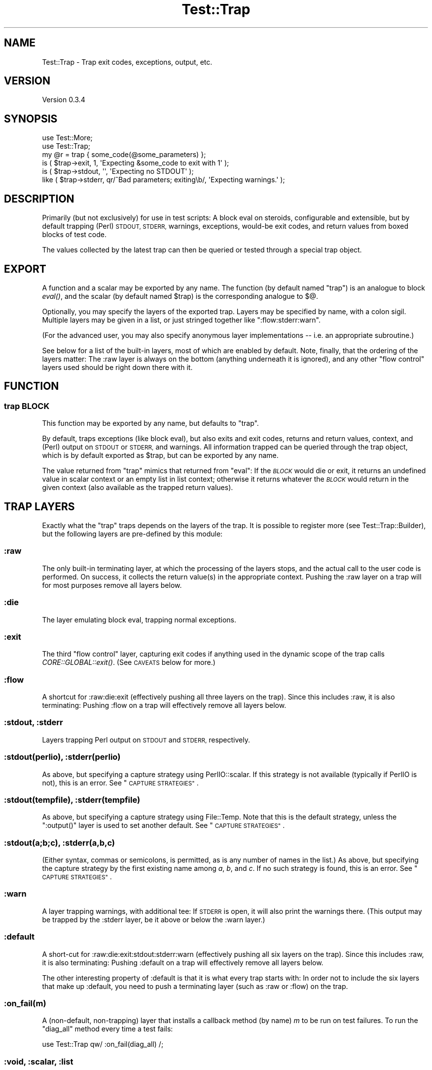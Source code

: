.\" Automatically generated by Pod::Man 4.09 (Pod::Simple 3.35)
.\"
.\" Standard preamble:
.\" ========================================================================
.de Sp \" Vertical space (when we can't use .PP)
.if t .sp .5v
.if n .sp
..
.de Vb \" Begin verbatim text
.ft CW
.nf
.ne \\$1
..
.de Ve \" End verbatim text
.ft R
.fi
..
.\" Set up some character translations and predefined strings.  \*(-- will
.\" give an unbreakable dash, \*(PI will give pi, \*(L" will give a left
.\" double quote, and \*(R" will give a right double quote.  \*(C+ will
.\" give a nicer C++.  Capital omega is used to do unbreakable dashes and
.\" therefore won't be available.  \*(C` and \*(C' expand to `' in nroff,
.\" nothing in troff, for use with C<>.
.tr \(*W-
.ds C+ C\v'-.1v'\h'-1p'\s-2+\h'-1p'+\s0\v'.1v'\h'-1p'
.ie n \{\
.    ds -- \(*W-
.    ds PI pi
.    if (\n(.H=4u)&(1m=24u) .ds -- \(*W\h'-12u'\(*W\h'-12u'-\" diablo 10 pitch
.    if (\n(.H=4u)&(1m=20u) .ds -- \(*W\h'-12u'\(*W\h'-8u'-\"  diablo 12 pitch
.    ds L" ""
.    ds R" ""
.    ds C` ""
.    ds C' ""
'br\}
.el\{\
.    ds -- \|\(em\|
.    ds PI \(*p
.    ds L" ``
.    ds R" ''
.    ds C`
.    ds C'
'br\}
.\"
.\" Escape single quotes in literal strings from groff's Unicode transform.
.ie \n(.g .ds Aq \(aq
.el       .ds Aq '
.\"
.\" If the F register is >0, we'll generate index entries on stderr for
.\" titles (.TH), headers (.SH), subsections (.SS), items (.Ip), and index
.\" entries marked with X<> in POD.  Of course, you'll have to process the
.\" output yourself in some meaningful fashion.
.\"
.\" Avoid warning from groff about undefined register 'F'.
.de IX
..
.if !\nF .nr F 0
.if \nF>0 \{\
.    de IX
.    tm Index:\\$1\t\\n%\t"\\$2"
..
.    if !\nF==2 \{\
.        nr % 0
.        nr F 2
.    \}
.\}
.\"
.\" Accent mark definitions (@(#)ms.acc 1.5 88/02/08 SMI; from UCB 4.2).
.\" Fear.  Run.  Save yourself.  No user-serviceable parts.
.    \" fudge factors for nroff and troff
.if n \{\
.    ds #H 0
.    ds #V .8m
.    ds #F .3m
.    ds #[ \f1
.    ds #] \fP
.\}
.if t \{\
.    ds #H ((1u-(\\\\n(.fu%2u))*.13m)
.    ds #V .6m
.    ds #F 0
.    ds #[ \&
.    ds #] \&
.\}
.    \" simple accents for nroff and troff
.if n \{\
.    ds ' \&
.    ds ` \&
.    ds ^ \&
.    ds , \&
.    ds ~ ~
.    ds /
.\}
.if t \{\
.    ds ' \\k:\h'-(\\n(.wu*8/10-\*(#H)'\'\h"|\\n:u"
.    ds ` \\k:\h'-(\\n(.wu*8/10-\*(#H)'\`\h'|\\n:u'
.    ds ^ \\k:\h'-(\\n(.wu*10/11-\*(#H)'^\h'|\\n:u'
.    ds , \\k:\h'-(\\n(.wu*8/10)',\h'|\\n:u'
.    ds ~ \\k:\h'-(\\n(.wu-\*(#H-.1m)'~\h'|\\n:u'
.    ds / \\k:\h'-(\\n(.wu*8/10-\*(#H)'\z\(sl\h'|\\n:u'
.\}
.    \" troff and (daisy-wheel) nroff accents
.ds : \\k:\h'-(\\n(.wu*8/10-\*(#H+.1m+\*(#F)'\v'-\*(#V'\z.\h'.2m+\*(#F'.\h'|\\n:u'\v'\*(#V'
.ds 8 \h'\*(#H'\(*b\h'-\*(#H'
.ds o \\k:\h'-(\\n(.wu+\w'\(de'u-\*(#H)/2u'\v'-.3n'\*(#[\z\(de\v'.3n'\h'|\\n:u'\*(#]
.ds d- \h'\*(#H'\(pd\h'-\w'~'u'\v'-.25m'\f2\(hy\fP\v'.25m'\h'-\*(#H'
.ds D- D\\k:\h'-\w'D'u'\v'-.11m'\z\(hy\v'.11m'\h'|\\n:u'
.ds th \*(#[\v'.3m'\s+1I\s-1\v'-.3m'\h'-(\w'I'u*2/3)'\s-1o\s+1\*(#]
.ds Th \*(#[\s+2I\s-2\h'-\w'I'u*3/5'\v'-.3m'o\v'.3m'\*(#]
.ds ae a\h'-(\w'a'u*4/10)'e
.ds Ae A\h'-(\w'A'u*4/10)'E
.    \" corrections for vroff
.if v .ds ~ \\k:\h'-(\\n(.wu*9/10-\*(#H)'\s-2\u~\d\s+2\h'|\\n:u'
.if v .ds ^ \\k:\h'-(\\n(.wu*10/11-\*(#H)'\v'-.4m'^\v'.4m'\h'|\\n:u'
.    \" for low resolution devices (crt and lpr)
.if \n(.H>23 .if \n(.V>19 \
\{\
.    ds : e
.    ds 8 ss
.    ds o a
.    ds d- d\h'-1'\(ga
.    ds D- D\h'-1'\(hy
.    ds th \o'bp'
.    ds Th \o'LP'
.    ds ae ae
.    ds Ae AE
.\}
.rm #[ #] #H #V #F C
.\" ========================================================================
.\"
.IX Title "Test::Trap 3"
.TH Test::Trap 3 "2020-05-17" "perl v5.26.1" "User Contributed Perl Documentation"
.\" For nroff, turn off justification.  Always turn off hyphenation; it makes
.\" way too many mistakes in technical documents.
.if n .ad l
.nh
.SH "NAME"
Test::Trap \- Trap exit codes, exceptions, output, etc.
.SH "VERSION"
.IX Header "VERSION"
Version 0.3.4
.SH "SYNOPSIS"
.IX Header "SYNOPSIS"
.Vb 2
\&  use Test::More;
\&  use Test::Trap;
\&
\&  my @r = trap { some_code(@some_parameters) };
\&  is ( $trap\->exit, 1, \*(AqExpecting &some_code to exit with 1\*(Aq );
\&  is ( $trap\->stdout, \*(Aq\*(Aq, \*(AqExpecting no STDOUT\*(Aq );
\&  like ( $trap\->stderr, qr/^Bad parameters; exiting\eb/, \*(AqExpecting warnings.\*(Aq );
.Ve
.SH "DESCRIPTION"
.IX Header "DESCRIPTION"
Primarily (but not exclusively) for use in test scripts: A block eval
on steroids, configurable and extensible, but by default trapping
(Perl) \s-1STDOUT, STDERR,\s0 warnings, exceptions, would-be exit codes, and
return values from boxed blocks of test code.
.PP
The values collected by the latest trap can then be queried or tested
through a special trap object.
.SH "EXPORT"
.IX Header "EXPORT"
A function and a scalar may be exported by any name.  The function (by
default named \f(CW\*(C`trap\*(C'\fR) is an analogue to block \fIeval()\fR, and the scalar
(by default named \f(CW$trap\fR) is the corresponding analogue to \f(CW$@\fR.
.PP
Optionally, you may specify the layers of the exported trap.  Layers
may be specified by name, with a colon sigil.  Multiple layers may be
given in a list, or just stringed together like \f(CW\*(C`:flow:stderr:warn\*(C'\fR.
.PP
(For the advanced user, you may also specify anonymous layer
implementations \*(-- i.e. an appropriate subroutine.)
.PP
See below for a list of the built-in layers, most of which are enabled
by default.  Note, finally, that the ordering of the layers matter:
The :raw layer is always on the bottom (anything underneath it is
ignored), and any other \*(L"flow control\*(R" layers used should be right
down there with it.
.SH "FUNCTION"
.IX Header "FUNCTION"
.SS "trap \s-1BLOCK\s0"
.IX Subsection "trap BLOCK"
This function may be exported by any name, but defaults to \f(CW\*(C`trap\*(C'\fR.
.PP
By default, traps exceptions (like block eval), but also exits and
exit codes, returns and return values, context, and (Perl) output on
\&\s-1STDOUT\s0 or \s-1STDERR,\s0 and warnings.  All information trapped can be
queried through the trap object, which is by default exported as
\&\f(CW$trap\fR, but can be exported by any name.
.PP
The value returned from \f(CW\*(C`trap\*(C'\fR mimics that returned from \f(CW\*(C`eval\*(C'\fR:  If
the \fI\s-1BLOCK\s0\fR would die or exit, it returns an undefined value in
scalar context or an empty list in list context; otherwise it returns
whatever the \fI\s-1BLOCK\s0\fR would return in the given context (also
available as the trapped return values).
.SH "TRAP LAYERS"
.IX Header "TRAP LAYERS"
Exactly what the \f(CW\*(C`trap\*(C'\fR traps depends on the layers of the trap.  It
is possible to register more (see Test::Trap::Builder), but the
following layers are pre-defined by this module:
.SS ":raw"
.IX Subsection ":raw"
The only built-in terminating layer, at which the processing of the
layers stops, and the actual call to the user code is performed.  On
success, it collects the return value(s) in the appropriate context.
Pushing the :raw layer on a trap will for most purposes remove all
layers below.
.SS ":die"
.IX Subsection ":die"
The layer emulating block eval, trapping normal exceptions.
.SS ":exit"
.IX Subsection ":exit"
The third \*(L"flow control\*(R" layer, capturing exit codes if anything used
in the dynamic scope of the trap calls \fICORE::GLOBAL::exit()\fR.  (See
\&\s-1CAVEATS\s0 below for more.)
.SS ":flow"
.IX Subsection ":flow"
A shortcut for :raw:die:exit (effectively pushing all three layers on
the trap).  Since this includes :raw, it is also terminating:  Pushing
:flow on a trap will effectively remove all layers below.
.SS ":stdout, :stderr"
.IX Subsection ":stdout, :stderr"
Layers trapping Perl output on \s-1STDOUT\s0 and \s-1STDERR,\s0 respectively.
.SS ":stdout(perlio), :stderr(perlio)"
.IX Subsection ":stdout(perlio), :stderr(perlio)"
As above, but specifying a capture strategy using PerlIO::scalar.  If
this strategy is not available (typically if PerlIO is not), this is
an error.  See \*(L"\s-1CAPTURE STRATEGIES\*(R"\s0.
.SS ":stdout(tempfile), :stderr(tempfile)"
.IX Subsection ":stdout(tempfile), :stderr(tempfile)"
As above, but specifying a capture strategy using File::Temp.  Note
that this is the default strategy, unless the \f(CW\*(C`:output()\*(C'\fR layer is
used to set another default.  See \*(L"\s-1CAPTURE STRATEGIES\*(R"\s0.
.SS ":stdout(a;b;c), :stderr(a,b,c)"
.IX Subsection ":stdout(a;b;c), :stderr(a,b,c)"
(Either syntax, commas or semicolons, is permitted, as is any number
of names in the list.)  As above, but specifying the capture strategy
by the first existing name among \fIa\fR, \fIb\fR, and \fIc\fR.  If no such
strategy is found, this is an error.  See \*(L"\s-1CAPTURE STRATEGIES\*(R"\s0.
.SS ":warn"
.IX Subsection ":warn"
A layer trapping warnings, with additional tee: If \s-1STDERR\s0 is open, it
will also print the warnings there.  (This output may be trapped by
the :stderr layer, be it above or below the :warn layer.)
.SS ":default"
.IX Subsection ":default"
A short-cut for :raw:die:exit:stdout:stderr:warn (effectively pushing
all six layers on the trap).  Since this includes :raw, it is also
terminating:  Pushing :default on a trap will effectively remove all
layers below.
.PP
The other interesting property of :default is that it is what every
trap starts with:  In order not to include the six layers that make up
:default, you need to push a terminating layer (such as :raw or :flow)
on the trap.
.SS ":on_fail(m)"
.IX Subsection ":on_fail(m)"
A (non-default, non-trapping) layer that installs a callback method
(by name) \fIm\fR to be run on test failures.  To run the \*(L"diag_all\*(R"
method every time a test fails:
.PP
.Vb 1
\&  use Test::Trap qw/ :on_fail(diag_all) /;
.Ve
.SS ":void, :scalar, :list"
.IX Subsection ":void, :scalar, :list"
These (non-default, non-trapping) layers will cause the trapped user
code to be run in void, scalar, or list context, respectively.  (By
default, the trap will propagate context, that is, it will run the
code in whatever context the trap itself is in.)
.PP
If more than one of these layers are pushed on the trap, the deepest
(that is, leftmost) takes precedence:
.PP
.Vb 3
\&  use Test::Trap qw/ :scalar:void:list /;
\&  trap { 42, 13 };
\&  $trap\->return_is_deeply( [ 13 ], \*(AqScalar comma.\*(Aq );
.Ve
.SS ":output(a;b;c)"
.IX Subsection ":output(a;b;c)"
A (non-default, non-trapping) layer that sets the default capture
strategy for any output trapping (\f(CW\*(C`:stdout\*(C'\fR, \f(CW\*(C`:stderr\*(C'\fR, or other
similarly defined) layers below iton the trap.
.PP
.Vb 2
\&  use Test::Trap qw/ :output(systemsafe) /;
\&  trap { system echo => \*(AqHello Unix!\*(Aq }; # trapped!
\&
\&  use Test::Trap qw/ :flow:stderr:output(systemsafe):stdout /;
\&  trap { system echo => \*(AqHello Unix!\*(Aq }; # *not* trapped!
\&  trap { system q/ echo \*(AqHello Unix!\*(Aq >&2 / }; # trapped!
.Ve
.PP
See \*(L"\s-1CAPTURE STRATEGIES\*(R"\s0.
.SH "CAPTURE STRATEGIES"
.IX Header "CAPTURE STRATEGIES"
How output is trapped, depends on the capture strategy used.  It is
possible to register more (see Test::Trap::Builder), but the
following strategies are pre-defined by this module:
.SS "tempfile"
.IX Subsection "tempfile"
The default capture strategy, provided by
Test::Trap::Builder::TempFile, in which output is temporarily
redirected to (and read back from) a tempfile.
.SS "tempfile-preserve"
.IX Subsection "tempfile-preserve"
A variant of the capture strategy provided by
Test::Trap::Builder::TempFile, in which the handles used to write
to and read from the tempfile are both binmoded with the same perlio
layers as the trapped output handle originally had.
.PP
Caveat emptor: If the handle has perlio custom layers, they may (or
may not) fail to apply to the tempfile read and write handles.
.SS "systemsafe"
.IX Subsection "systemsafe"
A capture strategy provided by Test::Trap::Builder::SystemSafe,
like the default strategy, except it outputs on file handles with the
same file descriptors as the trapped output handle originally had, and
so can be used to trap output from forked-off processes, including
\&\fIsystem()\fR.
.PP
This strategy may be \*(L"safe\*(R" in relation to forked-off processes, but
it is fragile.  For one, it only works with handles that have \*(L"real\*(R"
file descriptors.  For another, it depends on the original file
descriptors being available after closing.  (If signal handlers or
threads open files, they may well not be.)  And it may fail in other
ways.  But in relation to forked-off processes, the other pre-defined
strategies will silently fail to trap, as will similarly simple
strategies.  This one, when not crashing, will trap that output.
.SS "systemsafe-preserve"
.IX Subsection "systemsafe-preserve"
A variant of the capture strategy provided by
Test::Trap::Builder::SystemSafe, in which the handles used to write
to and read from the tempfile are both binmoded with the same perlio
layers as the trapped output handle originally had.
.PP
Caveat emptor: If the handle has perlio custom layers, they may (or
may not) fail to apply to the tempfile read and write handles.
.SS "perlio"
.IX Subsection "perlio"
A capture strategy provided by Test::Trap::Builder::PerlIO, in
which output is temporarily redirected to an in-memory file via
PerlIO::scalar.
.PP
If PerlIO::scalar is not available, neither is this strategy.
.SH "RESULT ACCESSORS"
.IX Header "RESULT ACCESSORS"
The following methods may be called on the trap objects after any trap
has been sprung, and access the outcome of the run.
.PP
Any property will be undef if not actually trapped \*(-- whether because
there is no layer to trap them or because flow control passed them by.
(If there is an active and successful trap layer, empty strings and
empty arrays trapped will of course be defined.)
.PP
When properties are set, their values will be as follows:
.SS "leaveby"
.IX Subsection "leaveby"
A string indicating how the trap terminated: \f(CW\*(C`return\*(C'\fR, \f(CW\*(C`die\*(C'\fR, or
\&\f(CW\*(C`exit\*(C'\fR.
.SS "die"
.IX Subsection "die"
The exception, if the latest trap threw one.
.SS "exit"
.IX Subsection "exit"
The exit code, if the latest trap tried to exit (by way of the trap's
own &CORE::GLOBAL::exit only; see \*(L"\s-1CAVEATS\*(R"\s0).
.SS "return [\s-1INDEX ...\s0]"
.IX Subsection "return [INDEX ...]"
Returns undef if the latest trap did not terminate with a return;
otherwise returns three different views of the return array:
.IP "\(bu" 4
if no \fI\s-1INDEX\s0\fR is passed, returns a reference to the array (\s-1NB\s0! an
empty array of indices qualifies as \*(L"no index\*(R")
.IP "\(bu" 4
if called with at least one \fI\s-1INDEX\s0\fR in scalar context, returns the
array element indexed by the first \fI\s-1INDEX\s0\fR (ignoring the rest)
.IP "\(bu" 4
if called with at least one \fI\s-1INDEX\s0\fR in list context, returns the
slice of the array by these indices
.PP
Note: The array will hold but a single value if the trap was sprung in
scalar context, and will be empty if it was in void context.
.SS "stdout, stderr"
.IX Subsection "stdout, stderr"
The captured output on the respective file handles.
.SS "warn [\s-1INDEX\s0]"
.IX Subsection "warn [INDEX]"
Returns undef if the latest trap had no warning-trapping layer;
otherwise returns three different views of the warn array:
.IP "\(bu" 4
if no \fI\s-1INDEX\s0\fR is passed, returns a reference to the array (\s-1NB\s0! an
empty array of indices qualifies as \*(L"no index\*(R")
.IP "\(bu" 4
if called with at least one \fI\s-1INDEX\s0\fR in scalar context, returns the
array element indexed by the first \fI\s-1INDEX\s0\fR (ignoring the rest)
.IP "\(bu" 4
if called with at least one \fI\s-1INDEX\s0\fR in list context, returns the
slice of the array by these indices
.SS "wantarray"
.IX Subsection "wantarray"
The context in which the latest code trapped was called.  (By default
a propagated context, but layers can override this.)
.SS "list, scalar, void"
.IX Subsection "list, scalar, void"
True if the latest code trapped was called in the indicated context.
(By default the code will be called in a propagated context, but
layers can override this.)
.SH "RESULT TESTS"
.IX Header "RESULT TESTS"
For each accessor, a number of convenient standard test methods are
also available.  By default, these are a few standard tests from
Test::More, plus the \f(CW\*(C`nok\*(C'\fR test (a negated \f(CW\*(C`ok\*(C'\fR test).  All for
convenience:
.SS "\fI\s-1ACCESSOR\s0\fP_ok        [\s-1INDEX,\s0] \s-1TEST_NAME\s0"
.IX Subsection "ACCESSOR_ok [INDEX,] TEST_NAME"
.SS "\fI\s-1ACCESSOR\s0\fP_nok       [\s-1INDEX,\s0] \s-1TEST_NAME\s0"
.IX Subsection "ACCESSOR_nok [INDEX,] TEST_NAME"
.SS "\fI\s-1ACCESSOR\s0\fP_is        [\s-1INDEX,\s0] \s-1SCALAR, TEST_NAME\s0"
.IX Subsection "ACCESSOR_is [INDEX,] SCALAR, TEST_NAME"
.SS "\fI\s-1ACCESSOR\s0\fP_isnt      [\s-1INDEX,\s0] \s-1SCALAR, TEST_NAME\s0"
.IX Subsection "ACCESSOR_isnt [INDEX,] SCALAR, TEST_NAME"
.SS "\fI\s-1ACCESSOR\s0\fP_isa_ok    [\s-1INDEX,\s0] \s-1SCALAR, INVOCANT_NAME\s0"
.IX Subsection "ACCESSOR_isa_ok [INDEX,] SCALAR, INVOCANT_NAME"
.SS "\fI\s-1ACCESSOR\s0\fP_like      [\s-1INDEX,\s0] \s-1REGEX, TEST_NAME\s0"
.IX Subsection "ACCESSOR_like [INDEX,] REGEX, TEST_NAME"
.SS "\fI\s-1ACCESSOR\s0\fP_unlike    [\s-1INDEX,\s0] \s-1REGEX, TEST_NAME\s0"
.IX Subsection "ACCESSOR_unlike [INDEX,] REGEX, TEST_NAME"
.SS "\fI\s-1ACCESSOR\s0\fP_is_deeply          \s-1STRUCTURE, TEST_NAME\s0"
.IX Subsection "ACCESSOR_is_deeply STRUCTURE, TEST_NAME"
\&\fI\s-1INDEX\s0\fR is not optional:  It is required for array accessors (like
\&\f(CW\*(C`return\*(C'\fR and \f(CW\*(C`warn\*(C'\fR), and disallowed for scalar accessors.  Note
that the \f(CW\*(C`is_deeply\*(C'\fR test does not accept an index.  Even for array
accessors, it operates on the entire array.
.PP
For convenience and clarity, tests against a flow control \fI\s-1ACCESSOR\s0\fR
(\f(CW\*(C`return\*(C'\fR, \f(CW\*(C`die\*(C'\fR, \f(CW\*(C`exit\*(C'\fR, or any you define yourself) will first
test whether the trap was left by way of the flow control mechanism in
question, and fail with appropriate diagnostics otherwise.
.SS "did_die, did_exit, did_return"
.IX Subsection "did_die, did_exit, did_return"
Conveniences: Tests whether the trap was left by way of the flow
control mechanism in question.  Much like \f(CW\*(C`leaveby_is(\*(Aqdie\*(Aq)\*(C'\fR etc,
but with better diagnostics and (run-time) spell checking.
.SS "quiet"
.IX Subsection "quiet"
Convenience: Passes if zero-length output was trapped on both \s-1STDOUT\s0
and \s-1STDERR,\s0 and generate better diagnostics otherwise.
.SH "UTILITIES"
.IX Header "UTILITIES"
.SS "diag_all"
.IX Subsection "diag_all"
Prints a diagnostic message (as per \*(L"diag\*(R" in Test::More) consisting
of a dump (in Perl code, as per Data::Dump) of the trap object.
.SS "diag_all_once"
.IX Subsection "diag_all_once"
As \*(L"diag_all\*(R", except if this instance of the trap object has
already been diag_all_once'd, the diagnostic message will instead
consist of the string \f(CW\*(C`(as above)\*(C'\fR.
.PP
This could be useful with the \f(CW\*(C`on_fail\*(C'\fR layer:
.PP
.Vb 1
\&  use Test::Trap qw/ :on_fail(diag_all_once) /;
.Ve
.SH "CAVEATS"
.IX Header "CAVEATS"
This module must be loaded before any code containing \fIexit()\fRs to be
trapped is compiled.  Any \fIexit()\fR already compiled won't be trappable,
and will terminate the program anyway.
.PP
This module overrides &CORE::GLOBAL::exit, so may not work correctly
(or even at all) in the presence of other code overriding
&CORE::GLOBAL::exit.  More precisely: This module installs its own
\&\fIexit()\fR on entry of the block, and restores the previous one, if any,
only upon leaving the block.
.PP
If you use \fIfork()\fR in the dynamic scope of a trap, beware that the
(default) :exit layer of that trap does not trap \fIexit()\fR in the
children, but passes them to the outer handler.  If you think about
it, this is what you are likely to want it to do in most cases.
.PP
Note that the (default) :exit layer only traps &CORE::GLOBAL::exit
calls (and bare \fIexit()\fR calls that compile to that).  It makes no
attempt to trap \fICORE::exit()\fR, \fIPOSIX::_exit()\fR, \fIexec()\fR, untrapped
exceptions from \fIdie()\fR, nor segfault.  Nor does it attempt to trap
anything else that might terminate the program.  The trap is a block
eval on steroids \*(-- not the last block eval of Krypton!
.PP
This module traps warnings using \f(CW$SIG{_\|_WARN_\|_}\fR, so may not work
correctly (or even at all) in the presence of other code setting this
handler.  More precisely: This module installs its own _\|_WARN_\|_
handler on entry of the block, and restores the previous one, if any,
only upon leaving the block.
.PP
The (default) :stdout and :stderr handlers will not trap output from
\&\fIsystem()\fR calls.
.PP
Threads?  No idea.  It might even work correctly.
.SH "BUGS"
.IX Header "BUGS"
Please report any bugs or feature requests directly to the author.
.SH "AUTHOR"
.IX Header "AUTHOR"
Eirik Berg Hanssen, \f(CW\*(C`<ebhanssen@cpan.org>\*(C'\fR
.SH "COPYRIGHT & LICENSE"
.IX Header "COPYRIGHT & LICENSE"
Copyright 2006\-2014 Eirik Berg Hanssen, All Rights Reserved.
.PP
This program is free software; you can redistribute it and/or modify
it under the same terms as Perl itself.
